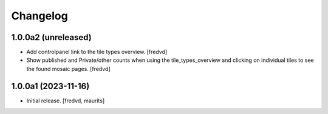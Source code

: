 Changelog
=========


1.0.0a2 (unreleased)
--------------------

- Add controlpanel link to the tile types overview. [fredvd]

- Show published and Private/other counts when using the tile_types_overview and
  clicking on individual tiles to see the found mosaic pages.
  [fredvd]


1.0.0a1 (2023-11-16)
--------------------

- Initial release.
  [fredvd, maurits]
